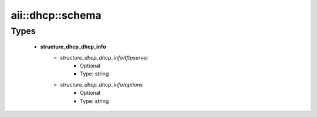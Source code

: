 ###################
aii\::dhcp\::schema
###################

Types
-----

 - **structure_dhcp_dhcp_info**
    - *structure_dhcp_dhcp_info/tftpserver*
        - Optional
        - Type: string
    - *structure_dhcp_dhcp_info/options*
        - Optional
        - Type: string
